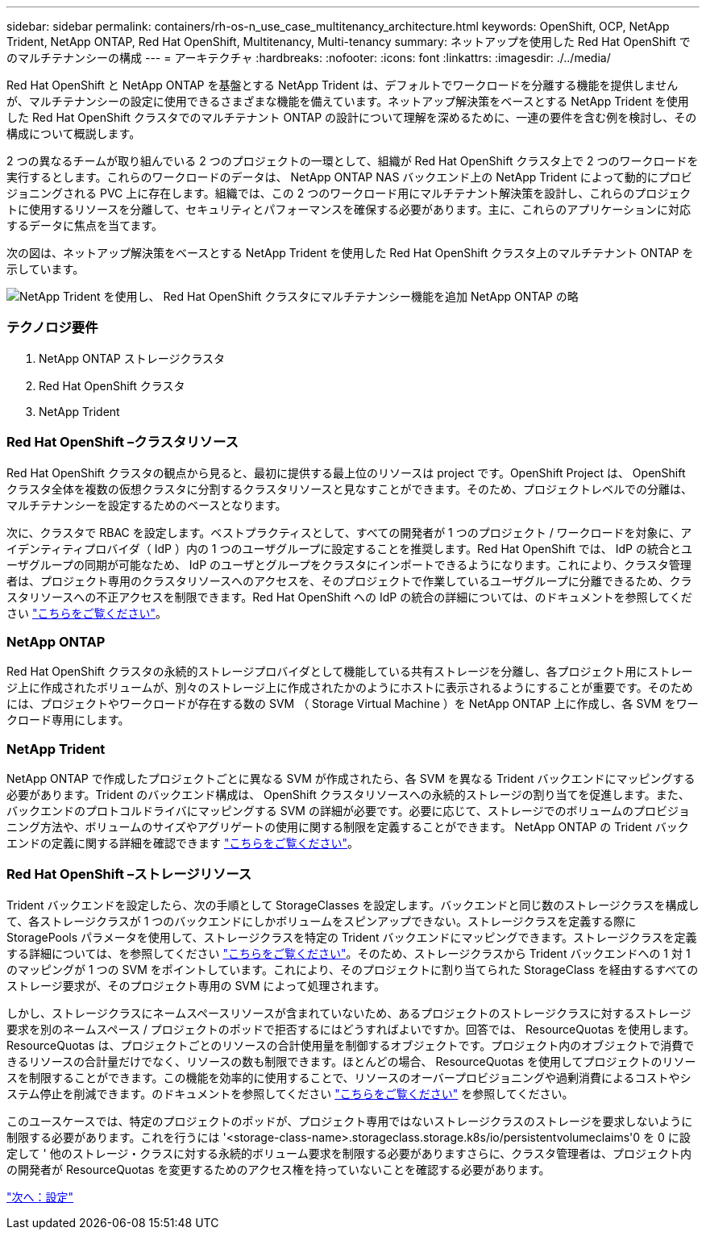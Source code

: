 ---
sidebar: sidebar 
permalink: containers/rh-os-n_use_case_multitenancy_architecture.html 
keywords: OpenShift, OCP, NetApp Trident, NetApp ONTAP, Red Hat OpenShift, Multitenancy, Multi-tenancy 
summary: ネットアップを使用した Red Hat OpenShift でのマルチテナンシーの構成 
---
= アーキテクチャ
:hardbreaks:
:nofooter: 
:icons: font
:linkattrs: 
:imagesdir: ./../media/


[role="lead"]
Red Hat OpenShift と NetApp ONTAP を基盤とする NetApp Trident は、デフォルトでワークロードを分離する機能を提供しませんが、マルチテナンシーの設定に使用できるさまざまな機能を備えています。ネットアップ解決策をベースとする NetApp Trident を使用した Red Hat OpenShift クラスタでのマルチテナント ONTAP の設計について理解を深めるために、一連の要件を含む例を検討し、その構成について概説します。

2 つの異なるチームが取り組んでいる 2 つのプロジェクトの一環として、組織が Red Hat OpenShift クラスタ上で 2 つのワークロードを実行するとします。これらのワークロードのデータは、 NetApp ONTAP NAS バックエンド上の NetApp Trident によって動的にプロビジョニングされる PVC 上に存在します。組織では、この 2 つのワークロード用にマルチテナント解決策を設計し、これらのプロジェクトに使用するリソースを分離して、セキュリティとパフォーマンスを確保する必要があります。主に、これらのアプリケーションに対応するデータに焦点を当てます。

次の図は、ネットアップ解決策をベースとする NetApp Trident を使用した Red Hat OpenShift クラスタ上のマルチテナント ONTAP を示しています。

image::redhat_openshift_image40.jpg[NetApp Trident を使用し、 Red Hat OpenShift クラスタにマルチテナンシー機能を追加 NetApp ONTAP の略]



=== テクノロジ要件

. NetApp ONTAP ストレージクラスタ
. Red Hat OpenShift クラスタ
. NetApp Trident




=== Red Hat OpenShift –クラスタリソース

Red Hat OpenShift クラスタの観点から見ると、最初に提供する最上位のリソースは project です。OpenShift Project は、 OpenShift クラスタ全体を複数の仮想クラスタに分割するクラスタリソースと見なすことができます。そのため、プロジェクトレベルでの分離は、マルチテナンシーを設定するためのベースとなります。

次に、クラスタで RBAC を設定します。ベストプラクティスとして、すべての開発者が 1 つのプロジェクト / ワークロードを対象に、アイデンティティプロバイダ（ IdP ）内の 1 つのユーザグループに設定することを推奨します。Red Hat OpenShift では、 IdP の統合とユーザグループの同期が可能なため、 IdP のユーザとグループをクラスタにインポートできるようになります。これにより、クラスタ管理者は、プロジェクト専用のクラスタリソースへのアクセスを、そのプロジェクトで作業しているユーザグループに分離できるため、クラスタリソースへの不正アクセスを制限できます。Red Hat OpenShift への IdP の統合の詳細については、のドキュメントを参照してください https://docs.openshift.com/container-platform/4.7/authentication/understanding-identity-provider.html["こちらをご覧ください"^]。



=== NetApp ONTAP

Red Hat OpenShift クラスタの永続的ストレージプロバイダとして機能している共有ストレージを分離し、各プロジェクト用にストレージ上に作成されたボリュームが、別々のストレージ上に作成されたかのようにホストに表示されるようにすることが重要です。そのためには、プロジェクトやワークロードが存在する数の SVM （ Storage Virtual Machine ）を NetApp ONTAP 上に作成し、各 SVM をワークロード専用にします。



=== NetApp Trident

NetApp ONTAP で作成したプロジェクトごとに異なる SVM が作成されたら、各 SVM を異なる Trident バックエンドにマッピングする必要があります。Trident のバックエンド構成は、 OpenShift クラスタリソースへの永続的ストレージの割り当てを促進します。また、バックエンドのプロトコルドライバにマッピングする SVM の詳細が必要です。必要に応じて、ストレージでのボリュームのプロビジョニング方法や、ボリュームのサイズやアグリゲートの使用に関する制限を定義することができます。 NetApp ONTAP の Trident バックエンドの定義に関する詳細を確認できます https://netapp-trident.readthedocs.io/en/stable-v21.01/kubernetes/operations/tasks/backends/ontap/index.html["こちらをご覧ください"^]。



=== Red Hat OpenShift –ストレージリソース

Trident バックエンドを設定したら、次の手順として StorageClasses を設定します。バックエンドと同じ数のストレージクラスを構成して、各ストレージクラスが 1 つのバックエンドにしかボリュームをスピンアップできない。ストレージクラスを定義する際に StoragePools パラメータを使用して、ストレージクラスを特定の Trident バックエンドにマッピングできます。ストレージクラスを定義する詳細については、を参照してください https://netapp-trident.readthedocs.io/en/stable-v18.07/kubernetes/concepts/objects.html#kubernetes-storageclass-objects["こちらをご覧ください"^]。そのため、ストレージクラスから Trident バックエンドへの 1 対 1 のマッピングが 1 つの SVM をポイントしています。これにより、そのプロジェクトに割り当てられた StorageClass を経由するすべてのストレージ要求が、そのプロジェクト専用の SVM によって処理されます。

しかし、ストレージクラスにネームスペースリソースが含まれていないため、あるプロジェクトのストレージクラスに対するストレージ要求を別のネームスペース / プロジェクトのポッドで拒否するにはどうすればよいですか。回答では、 ResourceQuotas を使用します。ResourceQuotas は、プロジェクトごとのリソースの合計使用量を制御するオブジェクトです。プロジェクト内のオブジェクトで消費できるリソースの合計量だけでなく、リソースの数も制限できます。ほとんどの場合、 ResourceQuotas を使用してプロジェクトのリソースを制限することができます。この機能を効率的に使用することで、リソースのオーバープロビジョニングや過剰消費によるコストやシステム停止を削減できます。のドキュメントを参照してください https://docs.openshift.com/container-platform/4.7/applications/quotas/quotas-setting-per-project.html["こちらをご覧ください"^] を参照してください。

このユースケースでは、特定のプロジェクトのポッドが、プロジェクト専用ではないストレージクラスのストレージを要求しないように制限する必要があります。これを行うには '<storage-class-name>.storageclass.storage.k8s/io/persistentvolumeclaims'0 を 0 に設定して ' 他のストレージ・クラスに対する永続的ボリューム要求を制限する必要がありますさらに、クラスタ管理者は、プロジェクト内の開発者が ResourceQuotas を変更するためのアクセス権を持っていないことを確認する必要があります。

link:rh-os-n_use_case_multitenancy_configuration.html["次へ：設定"]
